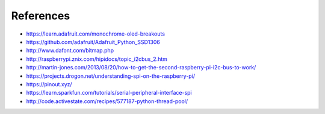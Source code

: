 References
----------
- https://learn.adafruit.com/monochrome-oled-breakouts
- https://github.com/adafruit/Adafruit_Python_SSD1306
- http://www.dafont.com/bitmap.php
- http://raspberrypi.znix.com/hipidocs/topic_i2cbus_2.htm
- http://martin-jones.com/2013/08/20/how-to-get-the-second-raspberry-pi-i2c-bus-to-work/
- https://projects.drogon.net/understanding-spi-on-the-raspberry-pi/
- https://pinout.xyz/
- https://learn.sparkfun.com/tutorials/serial-peripheral-interface-spi
- http://code.activestate.com/recipes/577187-python-thread-pool/
